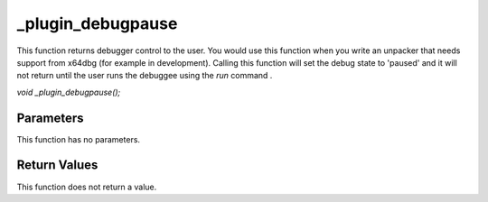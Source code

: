 ==================
_plugin_debugpause
==================
This function returns debugger control to the user. You would use this function when you write an unpacker that needs support from x64dbg (for example in development). Calling this function will set the debug state to 'paused' and it will not return until the user runs the debuggee using the `run` command .

`void _plugin_debugpause();`

----------
Parameters 
----------
This function has no parameters.

-------------
Return Values 
-------------
This function does not return a value. 
